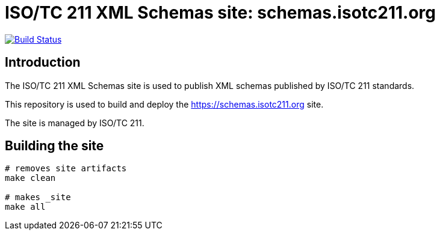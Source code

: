 = ISO/TC 211 XML Schemas site: schemas.isotc211.org

image:https://travis-ci.com/ISO-TC211/schemas.isotc211.org.svg?branch=master[
	Build Status, link="https://travis-ci.com/ISO-TC211/schemas.isotc211.org"]

== Introduction

The ISO/TC 211 XML Schemas site is used to publish XML schemas
published by ISO/TC 211 standards.

This repository is used to build and deploy the
https://schemas.isotc211.org site.

The site is managed by ISO/TC 211.


== Building the site

[source,sh]
----
# removes site artifacts
make clean

# makes _site
make all
----
